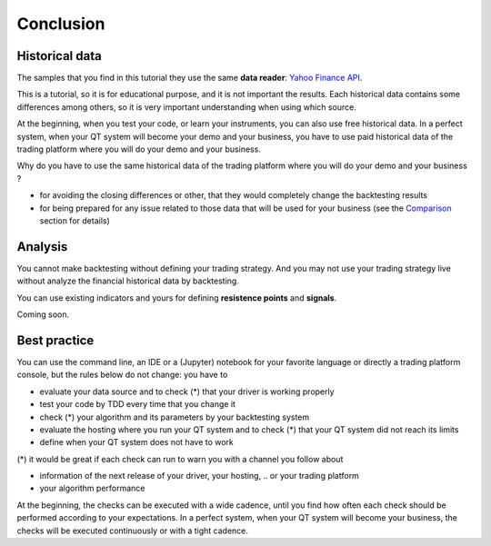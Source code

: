 Conclusion
##########

Historical data
***************

The samples that you find in this tutorial they use the same **data reader**: `Yahoo Finance API <https://rapidapi.com/apidojo/api/yahoo-finance1>`_. 

This is a tutorial, so it is for educational purpose, and it is not important the results. 
Each historical data contains some differences among others, so it is very important understanding when using which source.

At the beginning, when you test your code, or learn your instruments, you can also use free historical data.
In a perfect system, when your QT system will become your demo and your business, you have to use paid historical data of the trading platform where you will do your demo and your business.

Why do you have to use the same historical data of the trading platform where you will do your demo and your business ?

* for avoiding the closing differences or other, that they would completely change the backtesting results
* for being prepared for any issue related to those data that will be used for your business (see the `Comparison <https://backtesting-tool-comparison.readthedocs.io/en/latest/comparison.html>`_ section for details)

Analysis
********

You cannot make backtesting without defining your trading strategy. And you may not use your trading strategy live without analyze the financial historical data by backtesting.

You can use existing indicators and yours for defining **resistence points** and **signals**.

Coming soon.

Best practice
*************

You can use the command line, an IDE or a (Jupyter) notebook for your favorite language or directly a trading platform console, but the rules below do not change: you have to

* evaluate your data source and to check (*) that your driver is working properly
* test your code by TDD every time that you change it
* check (*) your algorithm and its parameters by your backtesting system
* evaluate the hosting where you run your QT system and to check (*) that your QT system did not reach its limits
* define when your QT system does not have to work

(*) it would be great if each check can run to warn you with a channel you follow about

* information of the next release of your driver, your hosting, .. or your trading platform
* your algorithm performance

At the beginning, the checks can be executed with a wide cadence, until you find how often each check should be performed according to your expectations.
In a perfect system, when your QT system will become your business, the checks will be executed continuously or with a tight cadence.
